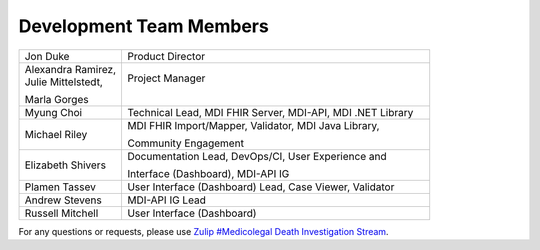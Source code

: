 .. _members:

Development Team Members
========================

.. list-table::
   :widths: 25 75
   :header-rows: 0
   
   * - Jon Duke
     - Product Director
   * - | Alexandra Ramirez,
       | Julie Mittelstedt,
       Marla Gorges
     - | Project Manager
       |

   * - Myung Choi
     - Technical Lead, MDI FHIR Server, MDI-API, MDI .NET Library
   * - | Michael Riley
       
     - | MDI FHIR Import/Mapper, Validator, MDI Java Library, 
       Community Engagement
   * - | Elizabeth Shivers
       
     - | Documentation Lead, DevOps/CI, User Experience and 
       Interface (Dashboard), MDI-API IG
   * - Plamen Tassev
     - User Interface (Dashboard) Lead, Case Viewer, Validator
   * - Andrew Stevens
     - MDI-API IG Lead
   * - Russell Mitchell
     - User Interface (Dashboard)

For any questions or requests, please use `Zulip #Medicolegal Death Investigation Stream <https://chat.fhir.org/#narrow/stream/305799-Medicolegal-Death-Investigation>`_.
